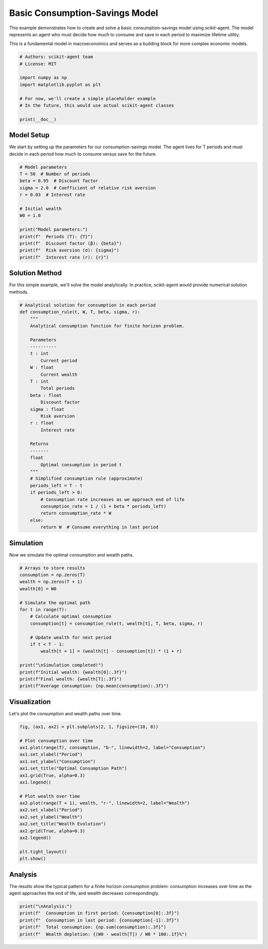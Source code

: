 
.. DO NOT EDIT.
.. THIS FILE WAS AUTOMATICALLY GENERATED BY SPHINX-GALLERY.
.. TO MAKE CHANGES, EDIT THE SOURCE PYTHON FILE:
.. "auto_examples/models/plot_basic_consumption_model.py"
.. LINE NUMBERS ARE GIVEN BELOW.

.. only:: html

    .. note::
        :class: sphx-glr-download-link-note

        :ref:`Go to the end <sphx_glr_download_auto_examples_models_plot_basic_consumption_model.py>`
        to download the full example code.

.. rst-class:: sphx-glr-example-title

.. _sphx_glr_auto_examples_models_plot_basic_consumption_model.py:


Basic Consumption-Savings Model
===============================

This example demonstrates how to create and solve a basic consumption-savings
model using scikit-agent. The model represents an agent who must decide how
much to consume and save in each period to maximize lifetime utility.

This is a fundamental model in macroeconomics and serves as a building block
for more complex economic models.

.. GENERATED FROM PYTHON SOURCE LINES 12-24

.. code-block:: Python


    # Authors: scikit-agent team
    # License: MIT

    import numpy as np
    import matplotlib.pyplot as plt

    # For now, we'll create a simple placeholder example
    # In the future, this would use actual scikit-agent classes

    print(__doc__)








.. GENERATED FROM PYTHON SOURCE LINES 25-31

Model Setup
-----------

We start by setting up the parameters for our consumption-savings model.
The agent lives for T periods and must decide in each period how much
to consume versus save for the future.

.. GENERATED FROM PYTHON SOURCE LINES 31-47

.. code-block:: Python


    # Model parameters
    T = 50  # Number of periods
    beta = 0.95  # Discount factor
    sigma = 2.0  # Coefficient of relative risk aversion
    r = 0.03  # Interest rate

    # Initial wealth
    W0 = 1.0

    print("Model parameters:")
    print(f"  Periods (T): {T}")
    print(f"  Discount factor (β): {beta}")
    print(f"  Risk aversion (σ): {sigma}")
    print(f"  Interest rate (r): {r}")





.. rst-class:: sphx-glr-script-out

 .. code-block:: none

    Model parameters:
      Periods (T): 50
      Discount factor (β): 0.95
      Risk aversion (σ): 2.0
      Interest rate (r): 0.03




.. GENERATED FROM PYTHON SOURCE LINES 48-53

Solution Method
---------------

For this simple example, we'll solve the model analytically.
In practice, scikit-agent would provide numerical solution methods.

.. GENERATED FROM PYTHON SOURCE LINES 53-90

.. code-block:: Python



    # Analytical solution for consumption in each period
    def consumption_rule(t, W, T, beta, sigma, r):
        """
        Analytical consumption function for finite horizon problem.

        Parameters
        ----------
        t : int
            Current period
        W : float
            Current wealth
        T : int
            Total periods
        beta : float
            Discount factor
        sigma : float
            Risk aversion
        r : float
            Interest rate

        Returns
        -------
        float
            Optimal consumption in period t
        """
        # Simplified consumption rule (approximate)
        periods_left = T - t
        if periods_left > 0:
            # Consumption rate increases as we approach end of life
            consumption_rate = 1 / (1 + beta * periods_left)
            return consumption_rate * W
        else:
            return W  # Consume everything in last period









.. GENERATED FROM PYTHON SOURCE LINES 91-95

Simulation
----------

Now we simulate the optimal consumption and wealth paths.

.. GENERATED FROM PYTHON SOURCE LINES 95-115

.. code-block:: Python


    # Arrays to store results
    consumption = np.zeros(T)
    wealth = np.zeros(T + 1)
    wealth[0] = W0

    # Simulate the optimal path
    for t in range(T):
        # Calculate optimal consumption
        consumption[t] = consumption_rule(t, wealth[t], T, beta, sigma, r)

        # Update wealth for next period
        if t < T - 1:
            wealth[t + 1] = (wealth[t] - consumption[t]) * (1 + r)

    print("\nSimulation completed!")
    print(f"Initial wealth: {wealth[0]:.3f}")
    print(f"Final wealth: {wealth[T]:.3f}")
    print(f"Average consumption: {np.mean(consumption):.3f}")





.. rst-class:: sphx-glr-script-out

 .. code-block:: none


    Simulation completed!
    Initial wealth: 1.000
    Final wealth: 0.000
    Average consumption: 0.044




.. GENERATED FROM PYTHON SOURCE LINES 116-120

Visualization
-------------

Let's plot the consumption and wealth paths over time.

.. GENERATED FROM PYTHON SOURCE LINES 120-142

.. code-block:: Python


    fig, (ax1, ax2) = plt.subplots(2, 1, figsize=(10, 8))

    # Plot consumption over time
    ax1.plot(range(T), consumption, "b-", linewidth=2, label="Consumption")
    ax1.set_xlabel("Period")
    ax1.set_ylabel("Consumption")
    ax1.set_title("Optimal Consumption Path")
    ax1.grid(True, alpha=0.3)
    ax1.legend()

    # Plot wealth over time
    ax2.plot(range(T + 1), wealth, "r-", linewidth=2, label="Wealth")
    ax2.set_xlabel("Period")
    ax2.set_ylabel("Wealth")
    ax2.set_title("Wealth Evolution")
    ax2.grid(True, alpha=0.3)
    ax2.legend()

    plt.tight_layout()
    plt.show()




.. image-sg:: /auto_examples/models/images/sphx_glr_plot_basic_consumption_model_001.png
   :alt: Optimal Consumption Path, Wealth Evolution
   :srcset: /auto_examples/models/images/sphx_glr_plot_basic_consumption_model_001.png
   :class: sphx-glr-single-img





.. GENERATED FROM PYTHON SOURCE LINES 143-149

Analysis
--------

The results show the typical pattern for a finite horizon consumption
problem: consumption increases over time as the agent approaches the
end of life, and wealth decreases correspondingly.

.. GENERATED FROM PYTHON SOURCE LINES 149-155

.. code-block:: Python


    print("\nAnalysis:")
    print(f"  Consumption in first period: {consumption[0]:.3f}")
    print(f"  Consumption in last period: {consumption[-1]:.3f}")
    print(f"  Total consumption: {np.sum(consumption):.3f}")
    print(f"  Wealth depletion: {(W0 - wealth[T]) / W0 * 100:.1f}%")




.. rst-class:: sphx-glr-script-out

 .. code-block:: none


    Analysis:
      Consumption in first period: 0.021
      Consumption in last period: 0.073
      Total consumption: 2.181
      Wealth depletion: 100.0%





.. rst-class:: sphx-glr-timing

   **Total running time of the script:** (0 minutes 0.234 seconds)


.. _sphx_glr_download_auto_examples_models_plot_basic_consumption_model.py:

.. only:: html

  .. container:: sphx-glr-footer sphx-glr-footer-example

    .. container:: sphx-glr-download sphx-glr-download-jupyter

      :download:`Download Jupyter notebook: plot_basic_consumption_model.ipynb <plot_basic_consumption_model.ipynb>`

    .. container:: sphx-glr-download sphx-glr-download-python

      :download:`Download Python source code: plot_basic_consumption_model.py <plot_basic_consumption_model.py>`

    .. container:: sphx-glr-download sphx-glr-download-zip

      :download:`Download zipped: plot_basic_consumption_model.zip <plot_basic_consumption_model.zip>`


.. only:: html

 .. rst-class:: sphx-glr-signature

    `Gallery generated by Sphinx-Gallery <https://sphinx-gallery.github.io>`_
